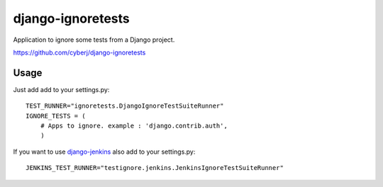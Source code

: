 django-ignoretests
==================

Application to ignore some tests from a Django project.

https://github.com/cyberj/django-ignoretests

Usage
-----

Just add add to your settings.py::

    TEST_RUNNER="ignoretests.DjangoIgnoreTestSuiteRunner"
    IGNORE_TESTS = (
        # Apps to ignore. example : 'django.contrib.auth',
        )

If you want to use `django-jenkins <http://github.com/kmmbvnr/django-jenkins>`_ also add to your settings.py::

    JENKINS_TEST_RUNNER="testignore.jenkins.JenkinsIgnoreTestSuiteRunner"

